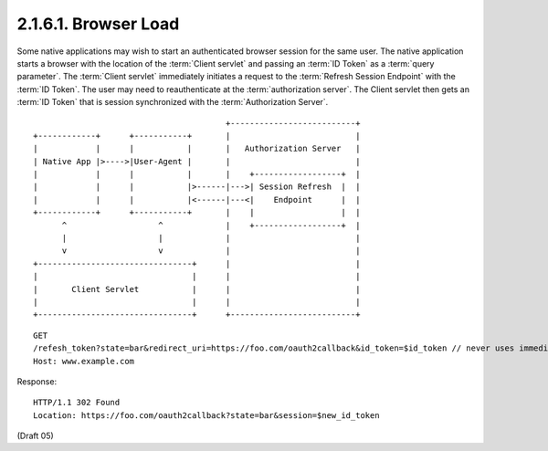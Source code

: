 2.1.6.1.  Browser Load
~~~~~~~~~~~~~~~~~~~~~~~~~~~~~~~~~~~~~~~~~~

Some native applications may wish to start an authenticated browser session for the same user. 
The native application starts a browser with the location of the :term:`Client servlet` 
and passing an :term:`ID Token` as a :term:`query parameter`. 
The :term:`Client servlet` immediately initiates a request to the :term:`Refresh Session Endpoint` with the :term:`ID Token`. 
The user may need to reauthenticate at the :term:`authorization server`. 
The Client servlet then gets an :term:`ID Token` that is session synchronized with the :term:`Authorization Server`.

::

    
                                            +--------------------------+
    +------------+      +-----------+       |                          |
    |            |      |           |       |   Authorization Server   |
    | Native App |>---->|User-Agent |       |                          |
    |            |      |           |       |    +------------------+  |
    |            |      |           |>------|--->| Session Refresh  |  |
    |            |      |           |<------|---<|    Endpoint      |  |
    +------------+      +-----------+       |    |                  |  |
          ^                   ^             |    +------------------+  |
          |                   |             |                          |
          v                   v             |                          |
    +--------------------------------+      |                          |
    |                                |      |                          |
    |       Client Servlet           |      |                          |
    |                                |      |                          |
    +--------------------------------+      +--------------------------+



::

    GET
    /refesh_token?state=bar&redirect_uri=https://foo.com/oauth2callback&id_token=$id_token // never uses immediate mode here, to allow login
    Host: www.example.com

Response:


::

    HTTP/1.1 302 Found
    Location: https://foo.com/oauth2callback?state=bar&session=$new_id_token


(Draft 05)
